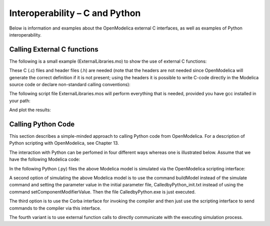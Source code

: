 Interoperability – C and Python
===============================

Below is information and examples about the OpenModelica external C
interfaces, as well as examples of Python interoperability.

Calling External C functions
----------------------------

The following is a small example (ExternalLibraries.mo) to show the use
of external C functions:

.. omc-loadstring ::

  model ExternalLibraries

    function ExternalFunc1
      input Real x;
      output Real y;
    external y=ExternalFunc1_ext(x) annotation(Library="ExternalFunc1.o", LibraryDirectory="modelica://ExternalLibraries", Include="#include \"ExternalFunc1.h\"");
    end ExternalFunc1;

    function ExternalFunc2
      input Real x;
      output Real y;
    external "C" annotation(Library="ExternalFunc2", LibraryDirectory="modelica://ExternalLibraries");
    end ExternalFunc2;

    Real x(start=1.0, fixed=true), y(start=2.0, fixed=true);
  equation
    der(x)=-ExternalFunc1(x);
    der(y)=-ExternalFunc2(y);
  end ExternalLibraries;

These C (.c) files and header files (.h) are needed (note that the headers are not needed since OpenModelica will generate the correct definition if it is not present; using the headers it is possible to write C-code directly in the Modelica source code or declare non-standard calling conventions):

.. literalinclude :: ExternalFunc1.c
  :caption: ExternalFunc1.c
  :language: c

.. literalinclude :: ExternalFunc1.h
  :caption: ExternalFunc1.h
  :language: c

.. literalinclude :: ExternalFunc2.c
  :caption: ExternalFunc2.c
  :language: c

The following script file ExternalLibraries.mos will perform everything
that is needed, provided you have gcc installed in your path:

.. omc-mos ::
  :hidden:

  system("cp ../source/ExternalFunc1.c ../source/ExternalFunc1.h ../source/ExternalFunc2.c .")

.. omc-mos ::
  :erroratend:

  system(getCompiler() + " -c -o ExternalFunc1.o ExternalFunc1.c")
  system(getCompiler() + " -c -o ExternalFunc2.o ExternalFunc2.c")
  system("ar rcs libExternalFunc2.a ExternalFunc2.o")
  simulate(ExternalLibraries)

And plot the results:

.. omc-gnuplot :: externallibraries

  x
  y

Calling Python Code
-------------------

This section describes a simple-minded approach to calling Python code
from OpenModelica. For a description of Python scripting with
OpenModelica, see Chapter 13.

The interaction with Python can be perfomed in four different ways
whereas one is illustrated below. Assume that we have the following
Modelica code:

.. code-block :: modelica
  :caption: CalledbyPython.mo

  model CalledbyPython
    Real x(start=1.0), y(start=2.0);
    parameter Real b = 2.0;
  equation
    der(x) = -b*y;
    der(y) = x;
  end CalledbyPython;

In the following Python (.py) files the above Modelica model is
simulated via the OpenModelica scripting interface:

.. code-block :: python
  :caption: PythonCaller.py

  #!/usr/bin/python
  import sys,os
  global newb = 0.5
  execfile('CreateMosFile.py')
  os.popen(r"omc CalledbyPython.mos").read()
  execfile('RetrResult.py')

.. code-block :: python
  :caption: CreateMosFile.py

  #!/usr/bin/python
  mos_file = open('CalledbyPython.mos','w', 1)
  mos_file.write('loadFile("CalledbyPython.mo");\n')
  mos_file.write('setComponentModifierValue(CalledbyPython,b,$Code(="+str(newb)+"));\n')
  mos_file.write('simulate(CalledbyPython,stopTime=10);\n')
  mos_file.close()

.. code-block :: python
  :caption: RetrResult.py

  #!/usr/bin/python
  def zeros(n): #
    vec = [0.0]
    for i in range(int(n)-1): vec = vec + [0.0]
    return vec
  res_file = open("CalledbyPython_res.plt",'r',1)
  line = res_file.readline()
  size = int(res_file.readline().split('=')[1])
  time = zeros(size)
  y = zeros(size)
  while line != ['DataSet: time\\n']:
    line = res_file.readline().split(',')[0:1]
  for j in range(int(size)):
    time[j]=float(res\_file.readline().split(',')[0])
  while line != ['DataSet: y\\n']:
    line=res_file.readline().split(',')[0:1]
  for j in range(int(size)):
    y[j]=float(res\_file.readline().split(',')[1])
  res_file.close()

A second option of simulating the above Modelica model is to use the
command buildModel instead of the simulate command and setting the
parameter value in the initial parameter file, CalledbyPython\_init.txt
instead of using the command setComponentModifierValue. Then the file
CalledbyPython.exe is just executed.

The third option is to use the Corba interface for invoking the compiler
and then just use the scripting interface to send commands to the
compiler via this interface.

The fourth variant is to use external function calls to directly
communicate with the executing simulation process.
